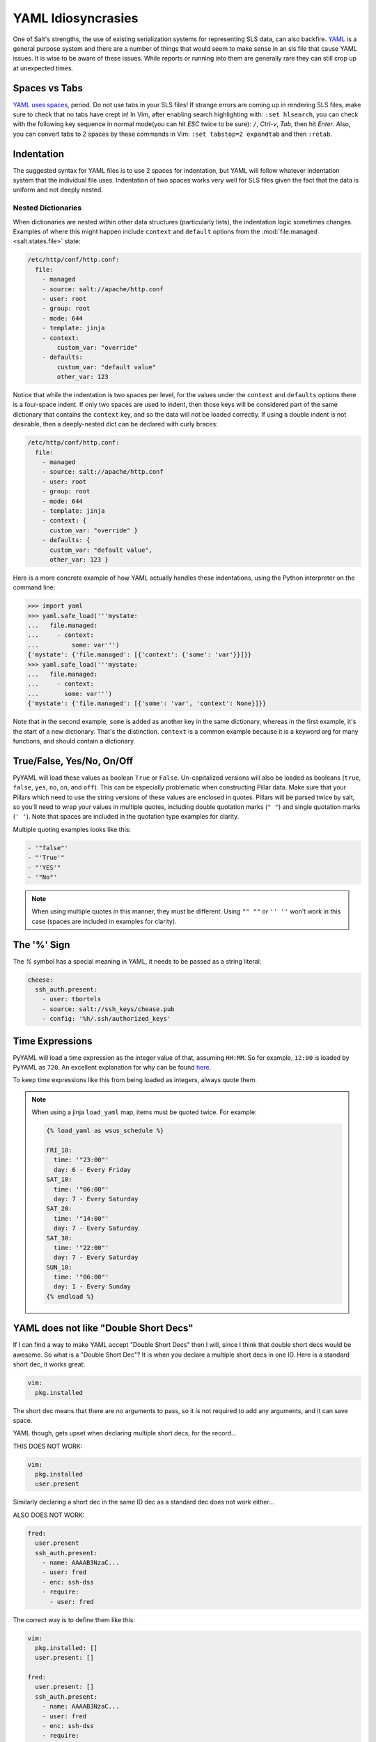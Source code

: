 .. _yaml-idiosyncrasies:

===================
YAML Idiosyncrasies
===================

One of Salt's strengths, the use of existing serialization systems for
representing SLS data, can also backfire. `YAML`_ is a general purpose system
and there are a number of things that would seem to make sense in an sls
file that cause YAML issues. It is wise to be aware of these issues. While
reports or running into them are generally rare they can still crop up at
unexpected times.

.. _`YAML`: https://yaml.org/spec/1.1/

Spaces vs Tabs
==============

`YAML uses spaces`_, period. Do not use tabs in your SLS files! If strange
errors are coming up in rendering SLS files, make sure to check that
no tabs have crept in! In Vim, after enabling search highlighting
with: ``:set hlsearch``,  you can check with the following key sequence in
normal mode(you can hit `ESC` twice to be sure): ``/``, `Ctrl-v`, `Tab`, then
hit `Enter`. Also, you can convert tabs to 2 spaces by these commands in Vim:
``:set tabstop=2 expandtab`` and then ``:retab``.

.. _`YAML uses spaces`: https://yaml.org/spec/1.1/#id871998

Indentation
===========

The suggested syntax for YAML files is to use 2 spaces for indentation,
but YAML will follow whatever indentation system that the individual file
uses. Indentation of two spaces works very well for SLS files given the
fact that the data is uniform and not deeply nested.

.. _nested-dict-indentation:

Nested Dictionaries
-------------------

When dictionaries are nested within other data structures (particularly lists),
the indentation logic sometimes changes.  Examples of where this might happen
include ``context`` and ``default`` options from the :mod:`file.managed
<salt.states.file>` state:

.. code-block:: yaml

    /etc/http/conf/http.conf:
      file:
        - managed
        - source: salt://apache/http.conf
        - user: root
        - group: root
        - mode: 644
        - template: jinja
        - context:
            custom_var: "override"
        - defaults:
            custom_var: "default value"
            other_var: 123

Notice that while the indentation is two spaces per level, for the values under
the ``context`` and ``defaults`` options there is a four-space indent. If only
two spaces are used to indent, then those keys will be considered part of the
same dictionary that contains the ``context`` key, and so the data will not be
loaded correctly. If using a double indent is not desirable, then a
deeply-nested dict can be declared with curly braces:

.. code-block:: yaml

    /etc/http/conf/http.conf:
      file:
        - managed
        - source: salt://apache/http.conf
        - user: root
        - group: root
        - mode: 644
        - template: jinja
        - context: {
          custom_var: "override" }
        - defaults: {
          custom_var: "default value",
          other_var: 123 }

Here is a more concrete example of how YAML actually handles these
indentations, using the Python interpreter on the command line:

.. code-block:: python

    >>> import yaml
    >>> yaml.safe_load('''mystate:
    ...   file.managed:
    ...     - context:
    ...         some: var''')
    {'mystate': {'file.managed': [{'context': {'some': 'var'}}]}}
    >>> yaml.safe_load('''mystate:
    ...   file.managed:
    ...     - context:
    ...       some: var''')
    {'mystate': {'file.managed': [{'some': 'var', 'context': None}]}}

Note that in the second example, ``some`` is added as another key in the same
dictionary, whereas in the first example, it's the start of a new dictionary.
That's the distinction. ``context`` is a common example because it is a keyword
arg for many functions, and should contain a dictionary.


True/False, Yes/No, On/Off
==========================

PyYAML will load these values as boolean ``True`` or ``False``. Un-capitalized
versions will also be loaded as booleans (``true``, ``false``, ``yes``, ``no``,
``on``, and ``off``). This can be especially problematic when constructing
Pillar data. Make sure that your Pillars which need to use the string versions
of these values are enclosed in quotes. Pillars will be parsed twice by salt,
so you'll need to wrap your values in multiple quotes, including double quotation
marks (``" "``) and single quotation marks (``' '``). Note that spaces are included
in the quotation type examples for clarity.

Multiple quoting examples looks like this:

.. code-block:: yaml

    - '"false"'
    - "'True'"
    - "'YES'"
    - '"No"'

.. note::

    When using multiple quotes in this manner, they must be different. Using ``"" ""``
    or ``'' ''`` won't work in this case (spaces are included in examples for clarity).

The '%' Sign
============

The `%` symbol has a special meaning in YAML, it needs to be passed as a
string literal:

.. code-block:: yaml

    cheese:
      ssh_auth.present:
        - user: tbortels
        - source: salt://ssh_keys/chease.pub
        - config: '%h/.ssh/authorized_keys'

Time Expressions
================

PyYAML will load a time expression as the integer value of that, assuming
``HH:MM``. So for example, ``12:00`` is loaded by PyYAML as ``720``. An
excellent explanation for why can be found here__.

To keep time expressions like this from being loaded as integers, always quote
them.

.. note::
    When using a jinja ``load_yaml`` map, items must be quoted twice. For
    example:

    .. code-block:: jinja

        {% load_yaml as wsus_schedule %}

        FRI_10:
          time: '"23:00"'
          day: 6 - Every Friday
        SAT_10:
          time: '"06:00"'
          day: 7 - Every Saturday
        SAT_20:
          time: '"14:00"'
          day: 7 - Every Saturday
        SAT_30:
          time: '"22:00"'
          day: 7 - Every Saturday
        SUN_10:
          time: '"06:00"'
          day: 1 - Every Sunday
        {% endload %}

.. __: https://stackoverflow.com/questions/23812676/pyyaml-parses-900-as-int/31007425#31007425

YAML does not like "Double Short Decs"
======================================

If I can find a way to make YAML accept "Double Short Decs" then I will, since
I think that double short decs would be awesome. So what is a "Double Short
Dec"? It is when you declare a multiple short decs in one ID. Here is a
standard short dec, it works great:

.. code-block:: yaml

    vim:
      pkg.installed

The short dec means that there are no arguments to pass, so it is not required
to add any arguments, and it can save space.

YAML though, gets upset when declaring multiple short decs, for the record...

THIS DOES NOT WORK:

.. code-block:: yaml

    vim:
      pkg.installed
      user.present

Similarly declaring a short dec in the same ID dec as a standard dec does not
work either...

ALSO DOES NOT WORK:

.. code-block:: yaml

    fred:
      user.present
      ssh_auth.present:
        - name: AAAAB3NzaC...
        - user: fred
        - enc: ssh-dss
        - require:
          - user: fred

The correct way is to define them like this:

.. code-block:: yaml

    vim:
      pkg.installed: []
      user.present: []

    fred:
      user.present: []
      ssh_auth.present:
        - name: AAAAB3NzaC...
        - user: fred
        - enc: ssh-dss
        - require:
          - user: fred


Alternatively,  they can be defined the "old way",  or with multiple
"full decs":

.. code-block:: yaml

    vim:
      pkg:
        - installed
      user:
        - present

    fred:
      user:
        - present
      ssh_auth:
        - present
        - name: AAAAB3NzaC...
        - user: fred
        - enc: ssh-dss
        - require:
          - user: fred

.. _yaml_plain_ascii:

YAML supports only plain ASCII
==============================

According to YAML specification, only ASCII characters can be used.

Within double-quotes, special characters may be represented with C-style
escape sequences starting with a backslash ( \\ ).

Examples:

.. code-block:: yaml

    - micro: "\u00b5"
    - copyright: "\u00A9"
    - A: "\x41"
    - alpha: "\u0251"
    - Alef: "\u05d0"



List of usable `Unicode characters`_  will help you to identify correct numbers.

.. _`Unicode characters`: https://en.wikipedia.org/wiki/List_of_Unicode_characters


Python can also be used to discover the Unicode number for a character:

.. code-block:: python

    repr(u"Text with wrong characters i need to figure out")

This shell command can find wrong characters in your SLS files:

.. code-block:: bash

    find . -name '*.sls'  -exec  grep --color='auto' -P -n '[^\x00-\x7F]' \{} \;


Alternatively you can toggle the `yaml_utf8` setting in your master configuration
file. This is still an experimental setting but it should manage the right
encoding conversion in salt after yaml states compilations.

Underscores stripped in Integer Definitions
===========================================

If a definition only includes numbers and underscores, it is parsed by YAML as
an integer and all underscores are stripped.  To ensure the object becomes a
string, it should be surrounded by quotes.  `More information here`_.

.. _`More information here`: https://stackoverflow.com/questions/2723321/snakeyaml-how-to-disable-underscore-stripping-when-parsing

Here's an example:

.. code-block:: python

    >>> import yaml
    >>> yaml.safe_load('2013_05_10')
    20130510
    >>> yaml.safe_load('"2013_05_10"')
    '2013_05_10'

Automatic ``datetime`` conversion
=================================

If there is a value in a YAML file formatted ``2014-01-20 14:23:23`` or
similar, YAML will automatically convert this to a Python ``datetime`` object.
These objects are not msgpack serializable, and so may break core salt
functionality.  If values such as these are needed in a salt YAML file
(specifically a configuration file), they should be formatted with surrounding
strings to force YAML to serialize them as strings:

.. code-block:: python

    >>> import yaml
    >>> yaml.safe_load('2014-01-20 14:23:23')
    datetime.datetime(2014, 1, 20, 14, 23, 23)
    >>> yaml.safe_load('"2014-01-20 14:23:23"')
    '2014-01-20 14:23:23'

Additionally, numbers formatted like ``XXXX-XX-XX`` will also be converted (or
YAML will attempt to convert them, and error out if it doesn't think the date
is a real one).  Thus, for example, if a minion were to have an ID of
``4017-16-20`` the minion would not start because YAML would complain that the
date was out of range.  The workaround is the same, surround the offending
string with quotes:

.. code-block:: python

    >>> import yaml
    >>> yaml.safe_load('4017-16-20')
    Traceback (most recent call last):
      File "<stdin>", line 1, in <module>
      File "/usr/local/lib/python2.7/site-packages/yaml/__init__.py", line 93, in safe_load
        return load(stream, SafeLoader)
      File "/usr/local/lib/python2.7/site-packages/yaml/__init__.py", line 71, in load
        return loader.get_single_data()
      File "/usr/local/lib/python2.7/site-packages/yaml/constructor.py", line 39, in get_single_data
        return self.construct_document(node)
      File "/usr/local/lib/python2.7/site-packages/yaml/constructor.py", line 43, in construct_document
        data = self.construct_object(node)
      File "/usr/local/lib/python2.7/site-packages/yaml/constructor.py", line 88, in construct_object
        data = constructor(self, node)
      File "/usr/local/lib/python2.7/site-packages/yaml/constructor.py", line 312, in construct_yaml_timestamp
        return datetime.date(year, month, day)
    ValueError: month must be in 1..12
    >>> yaml.safe_load('"4017-16-20"')
    '4017-16-20'


Keys Limited to 1024 Characters
===============================

Simple keys are limited by the `YAML Spec`_ to a single line, and cannot be
longer that 1024 characters. PyYAML enforces these limitations (see here__),
and therefore anything parsed as YAML in Salt is subject to them.

.. _`YAML Spec`: https://yaml.org/spec/1.2/spec.html#id2792424
.. __: https://github.com/yaml/pyyaml/blob/eb459f8/lib/yaml/scanner.py#L279-L293